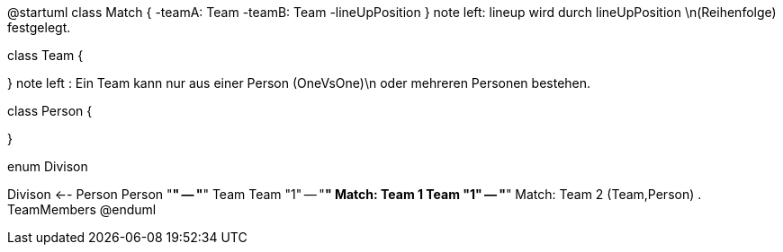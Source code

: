 @startuml
class Match {
-teamA: Team
-teamB: Team
-lineUpPosition
}
note left: lineup wird durch lineUpPosition \n(Reihenfolge) festgelegt.

class Team {

}
note left : Ein Team kann nur aus einer Person (OneVsOne)\n oder mehreren Personen bestehen.

class Person {

}

enum Divison


Divison <-- Person
Person "*" -- "*" Team
Team "1" -- "*" Match: Team 1
Team "1" -- "*" Match: Team 2
(Team,Person) . TeamMembers
@enduml